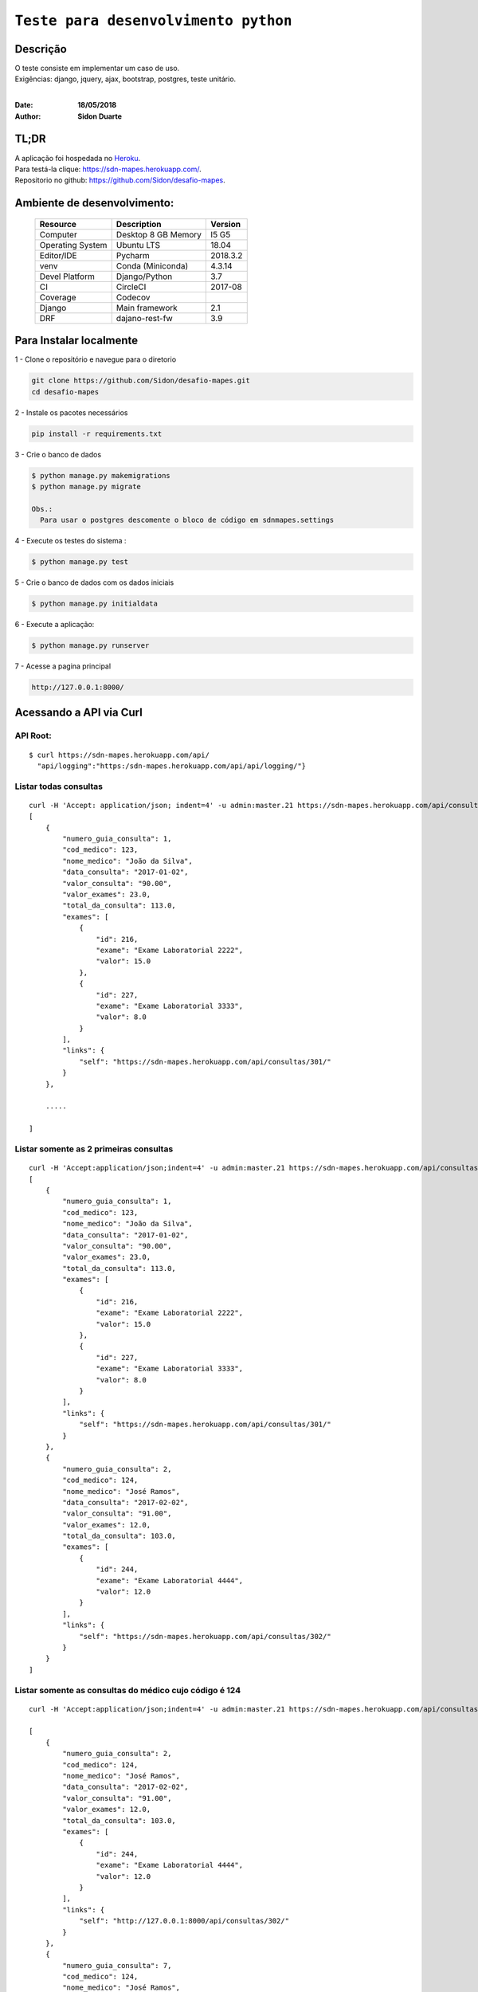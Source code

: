 #########################################
``Teste para desenvolvimento python``
#########################################


Descrição
***********

| O teste consiste em implementar um caso de uso.
| Exigências: django, jquery, ajax, bootstrap, postgres, teste unitário.
|

:Date: **18/05/2018**
:Author: **Sidon Duarte**

TL;DR
*******
| A aplicação foi hospedada no `Heroku <http://www.heroku.com>`_.
| Para testá-la clique: https://sdn-mapes.herokuapp.com/.
| Repositorio no github: https://github.com/Sidon/desafio-mapes.

Ambiente de desenvolvimento:
****************************

    +-------------------+---------------------------+------------+
    | Resource          | Description               | Version    |
    +===================+===========================+============+
    | Computer          | Desktop 8 GB Memory       | I5 G5      |
    +-------------------+---------------------------+------------+
    | Operating System  | Ubuntu  LTS               | 18.04      |
    +-------------------+---------------------------+------------+
    | Editor/IDE        | Pycharm                   | 2018.3.2   |
    +-------------------+---------------------------+------------+
    | venv              | Conda (Miniconda)         | 4.3.14     |
    +-------------------+---------------------------+------------+
    | Devel Platform    + Django/Python             |    3.7     |
    +-------------------+---------------------------+------------+
    | CI                | CircleCI                  | 2017-08    |
    +-------------------+---------------------------+------------+
    | Coverage          | Codecov                   |            |
    +-------------------+---------------------------+------------+
    | Django            | Main framework            | 2.1        |
    +-------------------+---------------------------+------------+
    | DRF               | dajano-rest-fw            |  3.9       |
    +-------------------+---------------------------+------------+


Para Instalar localmente
************************

1 - Clone o repositório e navegue para o diretorio

.. code-block::

    git clone https://github.com/Sidon/desafio-mapes.git
    cd desafio-mapes



2 - Instale os pacotes necessários

.. code-block::

    pip install -r requirements.txt


3 - Crie o banco de dados

.. code-block::

    $ python manage.py makemigrations
    $ python manage.py migrate

    Obs.:
      Para usar o postgres descomente o bloco de código em sdnmapes.settings


4 - Execute os testes do sistema :

.. code-block::

    $ python manage.py test

5 -  Crie o banco de dados com os dados iniciais

.. code-block::

    $ python manage.py initialdata


6 -  Execute a aplicação:

.. code-block::

    $ python manage.py runserver

7 -  Acesse a pagina principal

.. code-block::

    http://127.0.0.1:8000/


Acessando a API via Curl
***********************************

API Root:
============
::

    $ curl https://sdn-mapes.herokuapp.com/api/
      "api/logging":"https:/sdn-mapes.herokuapp.com/api/api/logging/"}


Listar todas consultas
=========================
::


    curl -H 'Accept: application/json; indent=4' -u admin:master.21 https://sdn-mapes.herokuapp.com/api/consultas/
    [
        {
            "numero_guia_consulta": 1,
            "cod_medico": 123,
            "nome_medico": "João da Silva",
            "data_consulta": "2017-01-02",
            "valor_consulta": "90.00",
            "valor_exames": 23.0,
            "total_da_consulta": 113.0,
            "exames": [
                {
                    "id": 216,
                    "exame": "Exame Laboratorial 2222",
                    "valor": 15.0
                },
                {
                    "id": 227,
                    "exame": "Exame Laboratorial 3333",
                    "valor": 8.0
                }
            ],
            "links": {
                "self": "https://sdn-mapes.herokuapp.com/api/consultas/301/"
            }
        },

        .....

    ]

Listar somente as 2 primeiras consultas
=======================================
::

    curl -H 'Accept:application/json;indent=4' -u admin:master.21 https://sdn-mapes.herokuapp.com/api/consultas/?limit=2
    [
        {
            "numero_guia_consulta": 1,
            "cod_medico": 123,
            "nome_medico": "João da Silva",
            "data_consulta": "2017-01-02",
            "valor_consulta": "90.00",
            "valor_exames": 23.0,
            "total_da_consulta": 113.0,
            "exames": [
                {
                    "id": 216,
                    "exame": "Exame Laboratorial 2222",
                    "valor": 15.0
                },
                {
                    "id": 227,
                    "exame": "Exame Laboratorial 3333",
                    "valor": 8.0
                }
            ],
            "links": {
                "self": "https://sdn-mapes.herokuapp.com/api/consultas/301/"
            }
        },
        {
            "numero_guia_consulta": 2,
            "cod_medico": 124,
            "nome_medico": "José Ramos",
            "data_consulta": "2017-02-02",
            "valor_consulta": "91.00",
            "valor_exames": 12.0,
            "total_da_consulta": 103.0,
            "exames": [
                {
                    "id": 244,
                    "exame": "Exame Laboratorial 4444",
                    "valor": 12.0
                }
            ],
            "links": {
                "self": "https://sdn-mapes.herokuapp.com/api/consultas/302/"
            }
        }
    ]

Listar somente as consultas do médico cujo código é 124
========================================================
::

    curl -H 'Accept:application/json;indent=4' -u admin:master.21 https://sdn-mapes.herokuapp.com/api/consultas/?codigo_medico=124

    [
        {
            "numero_guia_consulta": 2,
            "cod_medico": 124,
            "nome_medico": "José Ramos",
            "data_consulta": "2017-02-02",
            "valor_consulta": "91.00",
            "valor_exames": 12.0,
            "total_da_consulta": 103.0,
            "exames": [
                {
                    "id": 244,
                    "exame": "Exame Laboratorial 4444",
                    "valor": 12.0
                }
            ],
            "links": {
                "self": "http://127.0.0.1:8000/api/consultas/302/"
            }
        },
        {
            "numero_guia_consulta": 7,
            "cod_medico": 124,
            "nome_medico": "José Ramos",
            "data_consulta": "2017-02-03",
            "valor_consulta": "91.00",
            "valor_exames": 0,
            "total_da_consulta": 91.0,
            "exames": [],
            "links": {
                "self": "http://127.0.0.1:8000/api/consultas/307/"
            }
        },
        {
            "numero_guia_consulta": 12,
            "cod_medico": 124,
            "nome_medico": "José Ramos",
            "data_consulta": "2017-02-04",
            "valor_consulta": "91.00",
            "valor_exames": 12.0,
            "total_da_consulta": 103.0,
            "exames": [
                {
                    "id": 247,
                    "exame": "Exame Laboratorial 4444",
                    "valor": 12.0
                }
            ],
            "links": {
                "self": "http://127.0.0.1:8000/api/consultas/312/"
            }
        },
        {
            "numero_guia_consulta": 17,
            "cod_medico": 124,
            "nome_medico": "José Ramos",
            "data_consulta": "2017-02-05",
            "valor_consulta": "91.00",
            "valor_exames": 12.0,
            "total_da_consulta": 103.0,
            "exames": [
                {
                    "id": 248,
                    "exame": "Exame Laboratorial 4444",
                    "valor": 12.0
                }
            ],
            "links": {
                "self": "http://127.0.0.1:8000/api/consultas/317/"
            }
        },
        {
            "numero_guia_consulta": 22,
            "cod_medico": 124,
            "nome_medico": "José Ramos",
            "data_consulta": "2017-02-07",
            "valor_consulta": "93.00",
            "valor_exames": 12.0,
            "total_da_consulta": 105.0,
            "exames": [
                {
                    "id": 250,
                    "exame": "Exame Laboratorial 4444",
                    "valor": 12.0
                }
            ],
            "links": {
                "self": "http://127.0.0.1:8000/api/consultas/322/"
            }
        },
        {
            "numero_guia_consulta": 27,
            "cod_medico": 124,
            "nome_medico": "José Ramos",
            "data_consulta": "2018-02-01",
            "valor_consulta": "93.00",
            "valor_exames": 12.0,
            "total_da_consulta": 105.0,
            "exames": [
                {
                    "id": 252,
                    "exame": "Exame Laboratorial 4444",
                    "valor": 12.0
                }
            ],
            "links": {
                "self": "http://127.0.0.1:8000/api/consultas/327/"
            }
        }
    ]
